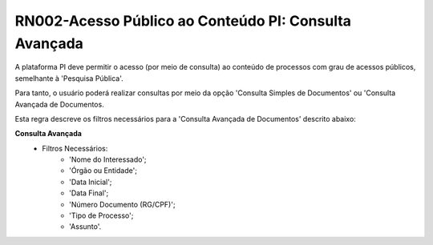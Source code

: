 **RN002-Acesso Público ao Conteúdo PI: Consulta Avançada**
===========================================================

A plataforma PI deve permitir o acesso (por meio de consulta) ao conteúdo de processos com grau de acessos públicos, semelhante à 'Pesquisa Pública'. 

Para tanto, o usuário poderá realizar consultas por meio da opção 'Consulta Simples de Documentos' ou 'Consulta Avançada de Documentos.

Esta regra descreve os filtros necessários para a 'Consulta Avançada de Documentos' descrito abaixo:

**Consulta Avançada**
 - Filtros Necessários: 
                        - 'Nome do Interessado';
                        - 'Órgão ou Entidade';
                        - 'Data Inicial';
                        - 'Data Final';
                        - 'Número Documento (RG/CPF)';
                        - 'Tipo de Processo';
                        - 'Assunto'.
